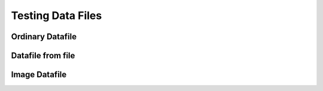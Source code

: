 ==================
Testing Data Files
==================

.. Here is were you specify the content and order of your new book.

.. Each section heading (e.g. "SECTION 1: A Random Section") will be
   a heading in the table of contents. Source files that should be
   generated and included in that section should be placed on individual
   lines, with one line separating the first source filename and the
   :maxdepth: line.

.. Sources can also be included from subfolders of this directory.
   (e.g. "DataStructures/queues.rst").

Ordinary Datafile
-----------------


Datafile from file
------------------


Image Datafile
--------------

.. datafile:: LutherBellPic.jpg
    :image:
    :fromfile: LutherBellPic.jpg

